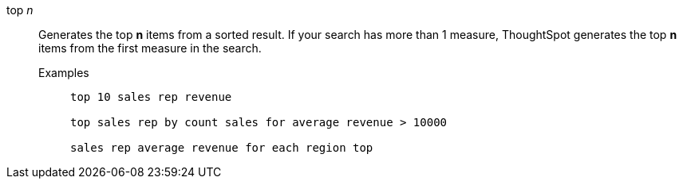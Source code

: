 [#top-n]
top _n_::
  Generates the top *n* items from a sorted result. If your search has more than 1 measure, ThoughtSpot generates the top *n* items from the first measure in the search.
Examples;;
+
----
top 10 sales rep revenue

top sales rep by count sales for average revenue > 10000

sales rep average revenue for each region top
----
